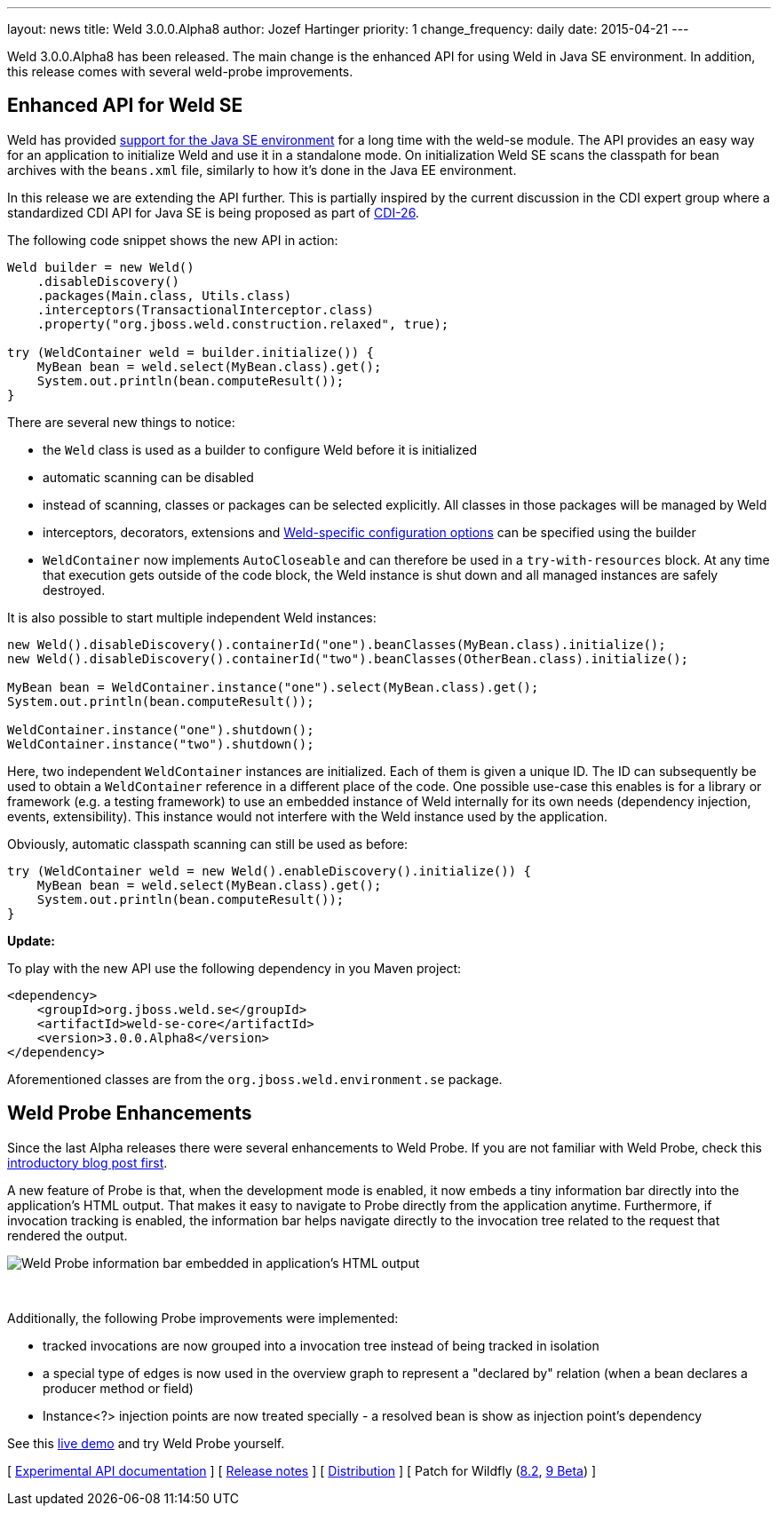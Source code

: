 ---
layout: news
title: Weld 3.0.0.Alpha8
author: Jozef Hartinger
priority: 1
change_frequency: daily
date: 2015-04-21
---

Weld 3.0.0.Alpha8 has been released.
The main change is the enhanced API for using Weld in Java SE environment. In addition, this release comes with several weld-probe improvements.

== Enhanced API for Weld SE

Weld has provided link:http://docs.jboss.org/weld/reference/latest-2.2/en-US/html/environments.html#_java_se[support for the Java SE environment] for a long time with the weld-se module.
The API provides an easy way for an application to initialize Weld and use it in a standalone mode.
On initialization Weld SE scans the classpath for bean archives with the `beans.xml` file, similarly to how it's done in the Java EE environment.

In this release we are extending the API further.
This is partially inspired by the current discussion in the CDI expert group where a standardized CDI API for Java SE is being proposed as part of link:https://issues.jboss.org/browse/CDI-26[CDI-26].

The following code snippet shows the new API in action:

[source,java]
----
Weld builder = new Weld()
    .disableDiscovery()
    .packages(Main.class, Utils.class)
    .interceptors(TransactionalInterceptor.class)
    .property("org.jboss.weld.construction.relaxed", true);

try (WeldContainer weld = builder.initialize()) {
    MyBean bean = weld.select(MyBean.class).get();
    System.out.println(bean.computeResult());
}
----

There are several new things to notice:

* the `Weld` class is used as a builder to configure Weld before it is initialized
* automatic scanning can be disabled
* instead of scanning, classes or packages can be selected explicitly. All classes in those packages will be managed by Weld
* interceptors, decorators, extensions and link:http://docs.jboss.org/weld/reference/3.0.0.Alpha8/en-US/html/configure.html#_weld_configuration[Weld-specific configuration options] can be specified using the builder
* `WeldContainer` now implements `AutoCloseable` and can therefore be used in a `try-with-resources` block. At any time that execution gets outside of the code block, the Weld instance is shut down and all managed instances are safely destroyed.

It is also possible to start multiple independent Weld instances:
[source,java]
----
new Weld().disableDiscovery().containerId("one").beanClasses(MyBean.class).initialize();
new Weld().disableDiscovery().containerId("two").beanClasses(OtherBean.class).initialize();

MyBean bean = WeldContainer.instance("one").select(MyBean.class).get();
System.out.println(bean.computeResult());

WeldContainer.instance("one").shutdown();
WeldContainer.instance("two").shutdown();
----

Here, two independent `WeldContainer` instances are initialized.
Each of them is given a unique ID.
The ID can subsequently be used to obtain a `WeldContainer` reference in a different place of the code.
One possible use-case this enables is for a library or framework (e.g. a testing framework) to use an embedded instance of Weld internally for its own needs (dependency injection, events, extensibility).
This instance would not interfere with the Weld instance used by the application.

Obviously, automatic classpath scanning can still be used as before:

[source,java]
----
try (WeldContainer weld = new Weld().enableDiscovery().initialize()) {
    MyBean bean = weld.select(MyBean.class).get();
    System.out.println(bean.computeResult());
}
----

*Update:*

To play with the new API use the following dependency in you Maven project:

[source,xml]
----
<dependency>
    <groupId>org.jboss.weld.se</groupId>
    <artifactId>weld-se-core</artifactId>
    <version>3.0.0.Alpha8</version>
</dependency>
----

Aforementioned classes are from the `org.jboss.weld.environment.se` package.

== Weld Probe Enhancements

Since the last Alpha releases there were several enhancements to Weld Probe.
If you are not familiar with Weld Probe, check this link:http://weld.cdi-spec.org/news/2015/02/05/weld-300Alpha4/[introductory blog post first].

A new feature of Probe is that, when the development mode is enabled, it now embeds a tiny information bar directly into the application's HTML output.
That makes it easy to navigate to Probe directly from the application anytime.
Furthermore, if invocation tracking is enabled, the information bar helps navigate directly to the invocation tree related to the request that rendered the output.

image::blog/probe-bar.png[Weld Probe information bar embedded in application's HTML output]
{empty} +

Additionally, the following Probe improvements were implemented:

* tracked invocations are now grouped into a invocation tree instead of being tracked in isolation
* a special type of edges is now used in the overview graph to represent a "declared by" relation (when a bean declares a producer method or field)
* Instance<?> injection points are now treated specially - a resolved bean is show as injection point's dependency

See this link:http://probe-weld.itos.redhat.com/weld-numberguess[live demo] and try Weld Probe yourself.

&#91; link:http://docs.jboss.org/weld/javadoc/3.0/weld-api/org/jboss/weld/experimental/package-frame.html[Experimental API documentation] &#93;
&#91; link:https://issues.jboss.org/secure/ReleaseNote.jspa?projectId=12310891&version=12326881[Release notes] &#93;
&#91; link:https://sourceforge.net/projects/jboss/files/Weld/3.0.0.Alpha8[Distribution] &#93;
&#91; Patch for Wildfly
(link:http://sourceforge.net/projects/jboss/files/Weld/3.0.0.Alpha8/wildfly-8.2.0.Final-weld-3.0.0.Alpha8-patch.zip/download[8.2],
link:http://sourceforge.net/projects/jboss/files/Weld/3.0.0.Alpha8/wildfly-9.0.0.Beta2-weld-3.0.0.Alpha8-patch.zip/download[9 Beta])
&#93;

